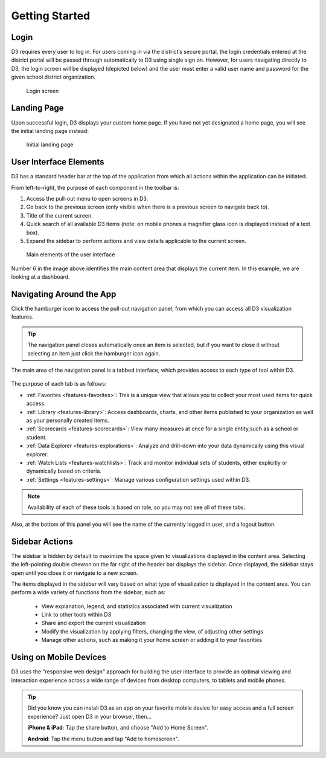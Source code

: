 Getting Started
===============

Login
-----
D3 requires every user to log in. For users coming in via the district’s secure portal, the login credentials entered at the district portal will be passed through automatically to D3 using single sign on. However, for users navigating directly to D3, the login screen will be displayed (depicted below) and the user must enter a valid user name and password for the given school district organization. 

.. figure:: img/login.png

   Login screen

.. seealso:: 
   :ref:`admin-credentials`

Landing Page
------------

Upon successful login, D3 displays your custom home page. If you have not yet designated a home page, you will see the initial landing page instead:

.. figure:: img/initial-landing.png

   Initial landing page

User Interface Elements
--------------------------

D3 has a standard header bar at the top of the application from which all actions within the application can be initiated.

From left-to-right, the purpose of each component in the toolbar is:

1. Access the pull-out menu to open screens in D3.
2. Go back to the previous screen (only visible when there is a previous screen to navigate back to).
3. Title of the current screen.
4. Quick search of all available D3 items (note: on mobile phones a magnifier glass icon is displayed instead of a text box).
5. Expand the sidebar to perform actions and view details applicable to the current screen.

.. figure:: img/ui-elements.png

   Main elements of the user interface

Number 6 in the image above identifies the main content area that displays the current item. In this example, we are looking at a dashboard.

Navigating Around the App
---------------------------

Click the hamburger icon to access the pull-out navigation panel, from which you can access all D3 visualization features.

.. figure:: img/navigating-hamburger.png

.. tip::
   The navigation panel closes automatically once an item is selected, but if you want to close it without selecting an item just click the hamburger icon again.

The main area of the navigation panel is a tabbed interface, which provides access to each type of tool within D3. 

.. figure:: img/navigating-tabs.png

The purpose of each tab is as follows:

* :ref:`Favorites <features-favorites>`: This is a unique view that allows you to collect your most used items for quick access.
* :ref:`Library <features-library>`: Access dashboards, charts, and other items published to your organization as well as your personally created items.
* :ref:`Scorecards <features-scorecards>`: View many measures at once for a single entity,such as a school or student.
* :ref:`Data Explorer <features-explorations>`: Analyze and drill-down into your data dynamically using this visual explorer.
* :ref:`Watch Lists <features-watchlists>`: Track and monitor individual sets of students, either explicitly or dynamically based on criteria.
* :ref:`Settings <features-settings>`: Manage various configuration settings used within D3.

.. note::
   Availability of each of these tools is based on role, so you may not see all of these tabs.

Also, at the bottom of this panel you will see the name of the currently logged in user, and a logout button.

.. figure:: img/navigating-footer.png

Sidebar Actions
--------------------

The sidebar is hidden by default to maximize the space given to visualizations displayed in the content area. Selecting the left-pointing double chevron on the far right of the header bar displays the sidebar. Once displayed, the sidebar stays open until you close it or navigate to a new screen.

The items displayed in the sidebar will vary based on what type of visualization is displayed in the content area. You can perform a wide variety of functions from the sidebar, such as:
 
 * View explanation, legend, and statistics associated with current visualization
 * Link to other tools within D3
 * Share and export the current visualization
 * Modify the visualization by applying filters, changing the view, of adjusting other settings
 * Manage other actions, such as making it your home screen or adding it to your favorities


Using on Mobile Devices
--------------------------

D3 uses the "responsive web design" approach for building the user interface to provide an optimal viewing and interaction experience across a wide range of devices from desktop computers, to tablets and mobile phones.

.. tip::

   Did you know you can install D3 as an app on your favorite mobile device for easy access and a full screen experience? Just open D3 in your browser, then...

   **iPhone & iPad**: Tap the share button, and choose "Add to Home Screen".

   **Android**: Tap the menu button and tap "Add to homescreen".